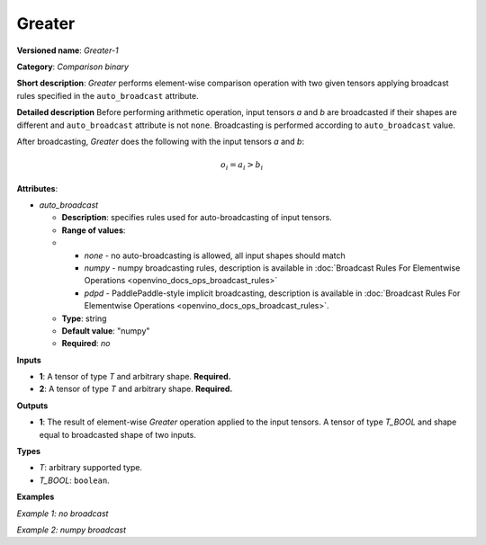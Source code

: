 .. {#openvino_docs_ops_comparison_Greater_1}

Greater
=======


.. meta::
  :description: Learn about Greater-1 - an element-wise, comparison operation, which 
                can be performed on two given tensors in OpenVINO.

**Versioned name**: *Greater-1*

**Category**: *Comparison binary*

**Short description**: *Greater* performs element-wise comparison operation with two 
given tensors applying broadcast rules specified in the ``auto_broadcast`` attribute.

**Detailed description**
Before performing arithmetic operation, input tensors *a* and *b* are broadcasted if 
their shapes are different and ``auto_broadcast`` attribute is not ``none``. 
Broadcasting is performed according to ``auto_broadcast`` value.

After broadcasting, *Greater* does the following with the input tensors *a* and *b*:

.. math:: 
   
   o_{i} = a_{i} > b_{i}


**Attributes**:

* *auto_broadcast*

  * **Description**: specifies rules used for auto-broadcasting of input tensors.
  * **Range of values**:
  * 
    * *none* - no auto-broadcasting is allowed, all input shapes should match
    * *numpy* - numpy broadcasting rules, description is available in :doc:`Broadcast Rules For Elementwise Operations <openvino_docs_ops_broadcast_rules>`
    * *pdpd* - PaddlePaddle-style implicit broadcasting, description is available in :doc:`Broadcast Rules For Elementwise Operations <openvino_docs_ops_broadcast_rules>`.
  
  * **Type**: string
  * **Default value**: "numpy"
  * **Required**: *no*

**Inputs**

* **1**: A tensor of type *T* and arbitrary shape. **Required.**
* **2**: A tensor of type *T* and arbitrary shape. **Required.**

**Outputs**

* **1**: The result of element-wise *Greater* operation applied to the input tensors. 
  A tensor of type *T_BOOL* and  shape equal to broadcasted shape of two inputs.

**Types**

* *T*: arbitrary supported type.
* *T_BOOL*: ``boolean``.

**Examples**

*Example 1: no broadcast*

.. code-block:: xml
   :force:

   <layer ... type="Greater">
       <data auto_broadcast="none"/>
       <input>
           <port id="0">
               <dim>256</dim>
               <dim>56</dim>
           </port>
           <port id="1">
               <dim>256</dim>
               <dim>56</dim>
           </port>
       </input>
       <output>
           <port id="2">
               <dim>256</dim>
               <dim>56</dim>
           </port>
       </output>
   </layer>


*Example 2: numpy broadcast*

.. code-block:: xml
   :force:

   <layer ... type="Greater">
       <data auto_broadcast="numpy"/>
       <input>
           <port id="0">
               <dim>8</dim>
               <dim>1</dim>
               <dim>6</dim>
               <dim>1</dim>
           </port>
           <port id="1">
               <dim>7</dim>
               <dim>1</dim>
               <dim>5</dim>
           </port>
       </input>
       <output>
           <port id="2">
               <dim>8</dim>
               <dim>7</dim>
               <dim>6</dim>
               <dim>5</dim>
           </port>
       </output>
   </layer>





